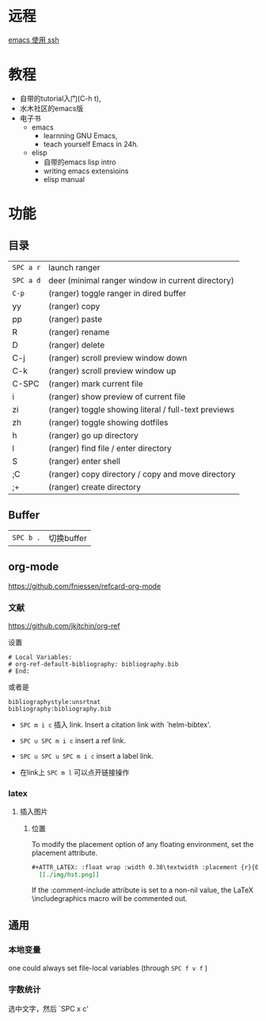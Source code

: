 # -*- mode: Org; org-download-image-dir: "../../images"; -*-
#+BEGIN_COMMENT
.. title: emacs
.. slug: emacs
#+END_COMMENT

* 远程

[[file:~/git/qiwulun.github.io/posts/emacs-shi-yong-ssh.org][emacs 使用 ssh]]
* 教程
- 自带的tutorial入门(C-h t),
- 水木社区的emacs版
- 电子书
  - emacs
    - learnning GNU Emacs,
    - teach yourself Emacs in 24h.
  - elisp
    - 自带的emacs lisp intro
    - writing emacs extensioins
    - elisp manual
* 功能
** 目录

 | =SPC a r=	 | launch ranger                                        |
 | =SPC a d=	 | deer (minimal ranger window in current directory)    |
 | =C-p=	     | (ranger) toggle ranger in dired buffer               |
 | yy	        | (ranger) copy                                        |
 | pp	        | (ranger) paste                                       |
 | R	         | (ranger) rename                                      |
 | D	         | (ranger) delete                                      |
 | C-j         | 	(ranger) scroll preview window down                |
 | C-k         | 	(ranger) scroll preview window up                  |
 | C-SPC       | 	(ranger) mark current file                         |
 | i	         | (ranger) show preview of current file                |
 | zi	        | (ranger) toggle showing literal / full-text previews |
 | zh	        | (ranger) toggle showing dotfiles                     |
 | h	         | (ranger) go up directory                             |
 | l	         | (ranger) find file / enter directory                 |
 | S	         | (ranger) enter shell                                 |
 | ;C	        | (ranger) copy directory / copy and move directory    |
 | ;+	        | (ranger) create directory                            |
** Buffer


 | =SPC b .=	 | 切换buffer                                |
** org-mode
https://github.com/fniessen/refcard-org-mode
*** 文献
https://github.com/jkitchin/org-ref

设置
#+BEGIN_EXAMPLE
  # Local Variables:
  # org-ref-default-bibliography: bibliography.bib
  # End:
#+END_EXAMPLE

或者是
#+BEGIN_EXAMPLE
  bibliographystyle:unsrtnat
  bibliography:bibliography.bib
#+END_EXAMPLE


- =SPC m i c= 插入 link. Insert a citation link with `helm-bibtex'.
- =SPC u SPC m i c= insert a ref link.
- =SPC u SPC u SPC m i c= insert a label link.

- 在link上 =SPC m l= 可以点开链接操作
*** latex
**** 插入图片 
***** 位置
 To modify the placement option of any floating environment, set the placement attribute.
 #+BEGIN_SRC org
   ,#+ATTR_LATEX: :float wrap :width 0.38\textwidth :placement {r}{0.4\textwidth}
     [[./img/hst.png]]
 #+END_SRC

  If the :comment-include attribute is set to a non-nil value, the LaTeX \includegraphics macro will be commented out.



** 通用

*** 本地变量
 one could always set file-local variables (through =SPC f v f= )
*** 字数统计
选中文字，然后 `SPC x c'
